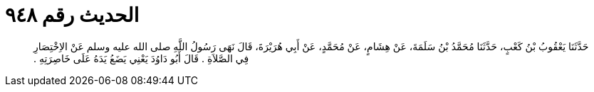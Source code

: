 
= الحديث رقم ٩٤٨

[quote.hadith]
حَدَّثَنَا يَعْقُوبُ بْنُ كَعْبٍ، حَدَّثَنَا مُحَمَّدُ بْنُ سَلَمَةَ، عَنْ هِشَامٍ، عَنْ مُحَمَّدٍ، عَنْ أَبِي هُرَيْرَةَ، قَالَ نَهَى رَسُولُ اللَّهِ صلى الله عليه وسلم عَنْ الاِخْتِصَارِ فِي الصَّلاَةِ ‏.‏ قَالَ أَبُو دَاوُدَ يَعْنِي يَضَعُ يَدَهُ عَلَى خَاصِرَتِهِ ‏.‏